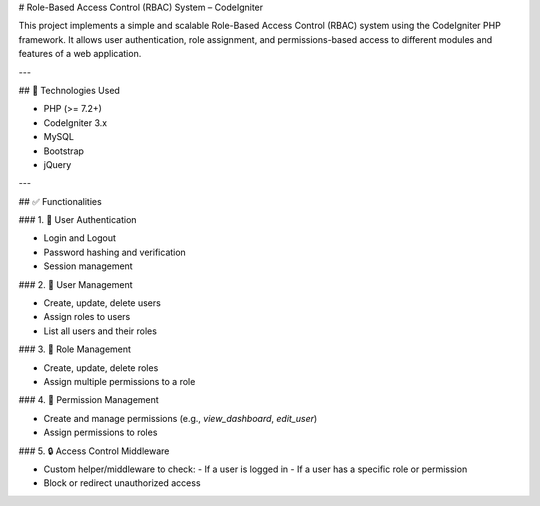 # Role-Based Access Control (RBAC) System – CodeIgniter 

This project implements a simple and scalable Role-Based Access Control (RBAC) system using the CodeIgniter PHP framework. It allows user authentication, role assignment, and permissions-based access to different modules and features of a web application.

---

## 🔧 Technologies Used

- PHP (>= 7.2+)
- CodeIgniter 3.x 
- MySQL 
- Bootstrap 
- jQuery


---

## ✅ Functionalities

### 1. 🔐 User Authentication

- Login and Logout
- Password hashing and verification
- Session management

### 2. 👤 User Management

- Create, update, delete users
- Assign roles to users
- List all users and their roles

### 3. 🔑 Role Management

- Create, update, delete roles
- Assign multiple permissions to a role

### 4. 📜 Permission Management

- Create and manage permissions (e.g., `view_dashboard`, `edit_user`)
- Assign permissions to roles

### 5. 🔒 Access Control Middleware

- Custom helper/middleware to check:
  - If a user is logged in
  - If a user has a specific role or permission
- Block or redirect unauthorized access



